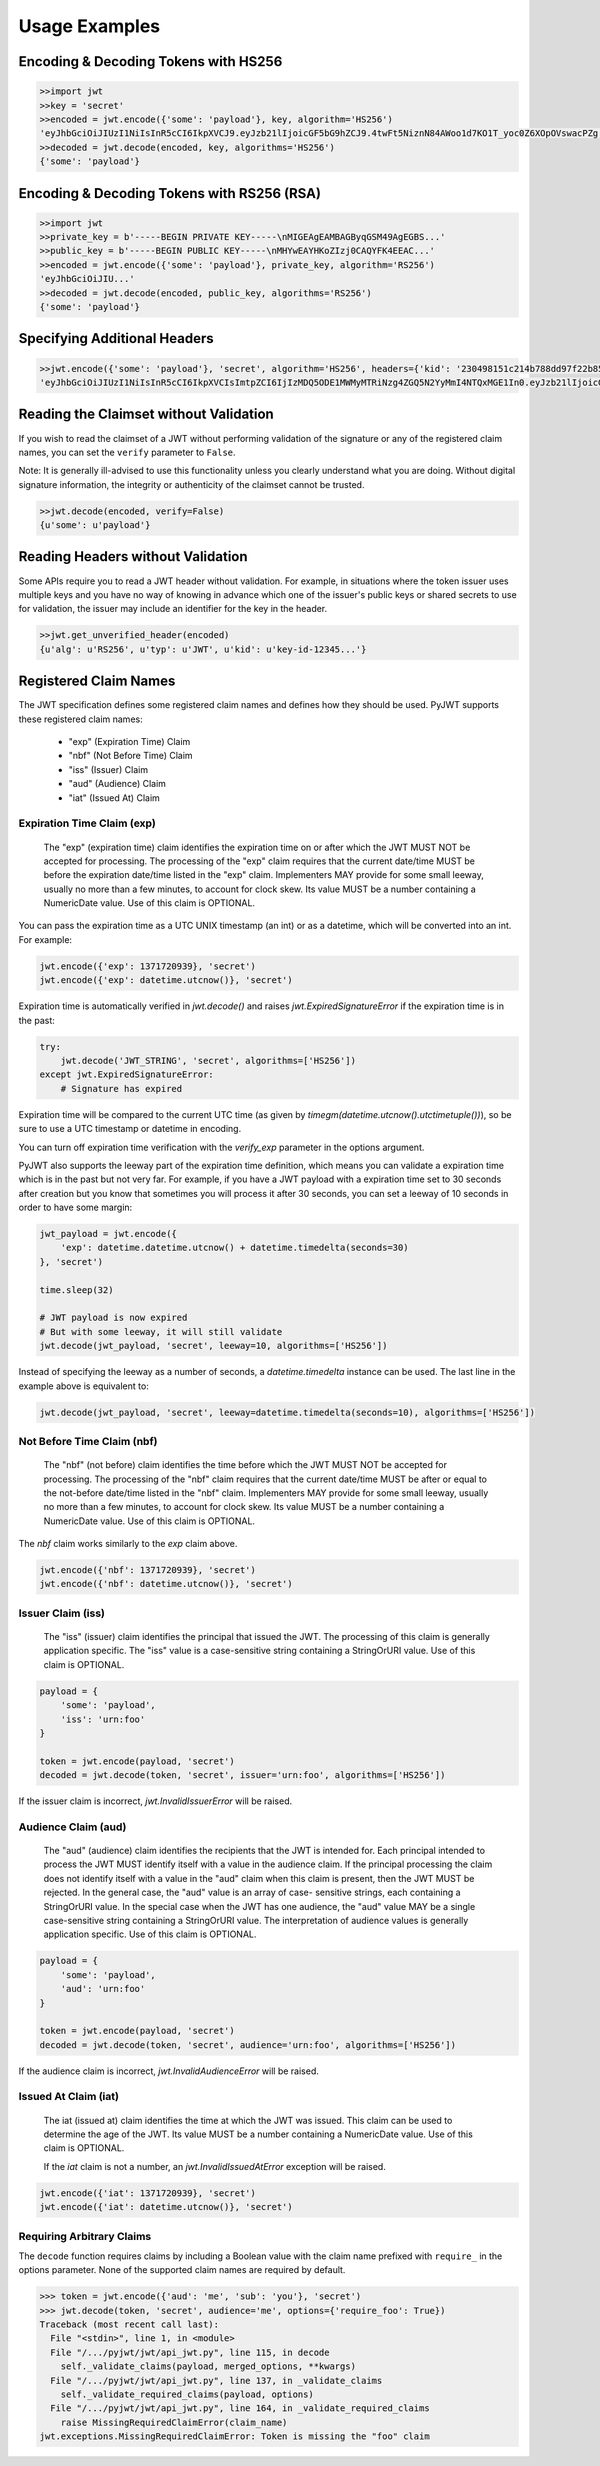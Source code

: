Usage Examples
==============

Encoding & Decoding Tokens with HS256
-------------------------------------

.. code-block:: python

    >>import jwt
    >>key = 'secret'
    >>encoded = jwt.encode({'some': 'payload'}, key, algorithm='HS256')
    'eyJhbGciOiJIUzI1NiIsInR5cCI6IkpXVCJ9.eyJzb21lIjoicGF5bG9hZCJ9.4twFt5NiznN84AWoo1d7KO1T_yoc0Z6XOpOVswacPZg'
    >>decoded = jwt.decode(encoded, key, algorithms='HS256')
    {'some': 'payload'}

Encoding & Decoding Tokens with RS256 (RSA)
-------------------------------------------

.. code-block:: python

    >>import jwt
    >>private_key = b'-----BEGIN PRIVATE KEY-----\nMIGEAgEAMBAGByqGSM49AgEGBS...'
    >>public_key = b'-----BEGIN PUBLIC KEY-----\nMHYwEAYHKoZIzj0CAQYFK4EEAC...'
    >>encoded = jwt.encode({'some': 'payload'}, private_key, algorithm='RS256')
    'eyJhbGciOiJIU...'
    >>decoded = jwt.decode(encoded, public_key, algorithms='RS256')
    {'some': 'payload'}

Specifying Additional Headers
-----------------------------

.. code-block:: python

    >>jwt.encode({'some': 'payload'}, 'secret', algorithm='HS256', headers={'kid': '230498151c214b788dd97f22b85410a5'})
    'eyJhbGciOiJIUzI1NiIsInR5cCI6IkpXVCIsImtpZCI6IjIzMDQ5ODE1MWMyMTRiNzg4ZGQ5N2YyMmI4NTQxMGE1In0.eyJzb21lIjoicGF5bG9hZCJ9.DogbDGmMHgA_bU05TAB-R6geQ2nMU2BRM-LnYEtefwg'


Reading the Claimset without Validation
---------------------------------------

If you wish to read the claimset of a JWT without performing validation of the
signature or any of the registered claim names, you can set the ``verify``
parameter to ``False``.

Note: It is generally ill-advised to use this functionality unless you
clearly understand what you are doing. Without digital signature information,
the integrity or authenticity of the claimset cannot be trusted.

.. code-block:: python

    >>jwt.decode(encoded, verify=False)
    {u'some': u'payload'}

Reading Headers without Validation
----------------------------------

Some APIs require you to read a JWT header without validation. For example,
in situations where the token issuer uses multiple keys and you have no
way of knowing in advance which one of the issuer's public keys or shared
secrets to use for validation, the issuer may include an identifier for the
key in the header.

.. code-block:: python

    >>jwt.get_unverified_header(encoded)
    {u'alg': u'RS256', u'typ': u'JWT', u'kid': u'key-id-12345...'}

Registered Claim Names
----------------------

The JWT specification defines some registered claim names and defines
how they should be used. PyJWT supports these registered claim names:

 - "exp" (Expiration Time) Claim
 - "nbf" (Not Before Time) Claim
 - "iss" (Issuer) Claim
 - "aud" (Audience) Claim
 - "iat" (Issued At) Claim

Expiration Time Claim (exp)
~~~~~~~~~~~~~~~~~~~~~~~~~~~

    The "exp" (expiration time) claim identifies the expiration time on
    or after which the JWT MUST NOT be accepted for processing.  The
    processing of the "exp" claim requires that the current date/time
    MUST be before the expiration date/time listed in the "exp" claim.
    Implementers MAY provide for some small leeway, usually no more than
    a few minutes, to account for clock skew.  Its value MUST be a number
    containing a NumericDate value.  Use of this claim is OPTIONAL.

You can pass the expiration time as a UTC UNIX timestamp (an int) or as a
datetime, which will be converted into an int. For example:

.. code-block:: python

    jwt.encode({'exp': 1371720939}, 'secret')
    jwt.encode({'exp': datetime.utcnow()}, 'secret')

Expiration time is automatically verified in `jwt.decode()` and raises
`jwt.ExpiredSignatureError` if the expiration time is in the past:

.. code-block:: python

    try:
        jwt.decode('JWT_STRING', 'secret', algorithms=['HS256'])
    except jwt.ExpiredSignatureError:
        # Signature has expired

Expiration time will be compared to the current UTC time (as given by
`timegm(datetime.utcnow().utctimetuple())`), so be sure to use a UTC timestamp
or datetime in encoding.

You can turn off expiration time verification with the `verify_exp` parameter in the options argument.

PyJWT also supports the leeway part of the expiration time definition, which
means you can validate a expiration time which is in the past but not very far.
For example, if you have a JWT payload with a expiration time set to 30 seconds
after creation but you know that sometimes you will process it after 30 seconds,
you can set a leeway of 10 seconds in order to have some margin:

.. code-block:: python

    jwt_payload = jwt.encode({
        'exp': datetime.datetime.utcnow() + datetime.timedelta(seconds=30)
    }, 'secret')

    time.sleep(32)

    # JWT payload is now expired
    # But with some leeway, it will still validate
    jwt.decode(jwt_payload, 'secret', leeway=10, algorithms=['HS256'])

Instead of specifying the leeway as a number of seconds, a `datetime.timedelta`
instance can be used. The last line in the example above is equivalent to:

.. code-block:: python

    jwt.decode(jwt_payload, 'secret', leeway=datetime.timedelta(seconds=10), algorithms=['HS256'])

Not Before Time Claim (nbf)
~~~~~~~~~~~~~~~~~~~~~~~~~~~

    The "nbf" (not before) claim identifies the time before which the JWT
    MUST NOT be accepted for processing.  The processing of the "nbf"
    claim requires that the current date/time MUST be after or equal to
    the not-before date/time listed in the "nbf" claim.  Implementers MAY
    provide for some small leeway, usually no more than a few minutes, to
    account for clock skew.  Its value MUST be a number containing a
    NumericDate value.  Use of this claim is OPTIONAL.

The `nbf` claim works similarly to the `exp` claim above.

.. code-block:: python

    jwt.encode({'nbf': 1371720939}, 'secret')
    jwt.encode({'nbf': datetime.utcnow()}, 'secret')

Issuer Claim (iss)
~~~~~~~~~~~~~~~~~~

    The "iss" (issuer) claim identifies the principal that issued the
    JWT.  The processing of this claim is generally application specific.
    The "iss" value is a case-sensitive string containing a StringOrURI
    value.  Use of this claim is OPTIONAL.

.. code-block:: python

    payload = {
        'some': 'payload',
        'iss': 'urn:foo'
    }

    token = jwt.encode(payload, 'secret')
    decoded = jwt.decode(token, 'secret', issuer='urn:foo', algorithms=['HS256'])

If the issuer claim is incorrect, `jwt.InvalidIssuerError` will be raised.

Audience Claim (aud)
~~~~~~~~~~~~~~~~~~~~

    The "aud" (audience) claim identifies the recipients that the JWT is
    intended for.  Each principal intended to process the JWT MUST
    identify itself with a value in the audience claim.  If the principal
    processing the claim does not identify itself with a value in the
    "aud" claim when this claim is present, then the JWT MUST be
    rejected.  In the general case, the "aud" value is an array of case-
    sensitive strings, each containing a StringOrURI value.  In the
    special case when the JWT has one audience, the "aud" value MAY be a
    single case-sensitive string containing a StringOrURI value.  The
    interpretation of audience values is generally application specific.
    Use of this claim is OPTIONAL.

.. code-block:: python

    payload = {
        'some': 'payload',
        'aud': 'urn:foo'
    }

    token = jwt.encode(payload, 'secret')
    decoded = jwt.decode(token, 'secret', audience='urn:foo', algorithms=['HS256'])

If the audience claim is incorrect, `jwt.InvalidAudienceError` will be raised.

Issued At Claim (iat)
~~~~~~~~~~~~~~~~~~~~~

    The iat (issued at) claim identifies the time at which the JWT was issued.
    This claim can be used to determine the age of the JWT. Its value MUST be a
    number containing a NumericDate value. Use of this claim is OPTIONAL.

    If the `iat` claim is not a number, an `jwt.InvalidIssuedAtError` exception will be raised.

.. code-block:: python

    jwt.encode({'iat': 1371720939}, 'secret')
    jwt.encode({'iat': datetime.utcnow()}, 'secret')

Requiring Arbitrary Claims
~~~~~~~~~~~~~~~~~~~~~~~~~~

The ``decode`` function requires claims by including a Boolean value with the
claim name prefixed with ``require_`` in the options parameter.  None of the
supported claim names are required by default.

.. code-block:: pycon

    >>> token = jwt.encode({'aud': 'me', 'sub': 'you'}, 'secret')
    >>> jwt.decode(token, 'secret', audience='me', options={'require_foo': True})
    Traceback (most recent call last):
      File "<stdin>", line 1, in <module>
      File "/.../pyjwt/jwt/api_jwt.py", line 115, in decode
        self._validate_claims(payload, merged_options, **kwargs)
      File "/.../pyjwt/jwt/api_jwt.py", line 137, in _validate_claims
        self._validate_required_claims(payload, options)
      File "/.../pyjwt/jwt/api_jwt.py", line 164, in _validate_required_claims
        raise MissingRequiredClaimError(claim_name)
    jwt.exceptions.MissingRequiredClaimError: Token is missing the "foo" claim
